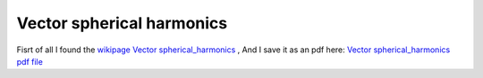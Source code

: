 **************************************************
Vector spherical harmonics
**************************************************

Fisrt of all I found the `wikipage Vector spherical_harmonics <http://en.wikipedia.org/wiki/Vector_spherical_harmonics>`_ ,
And I save it as an pdf here: `Vector spherical_harmonics pdf file </_static/Vector_spherical_harmonics.pdf>`_
